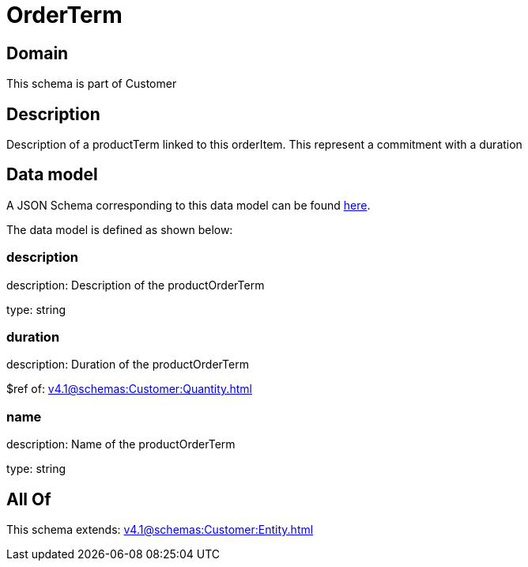 = OrderTerm

[#domain]
== Domain

This schema is part of Customer

[#description]
== Description

Description of a productTerm linked to this orderItem. This represent a commitment with a duration


[#data_model]
== Data model

A JSON Schema corresponding to this data model can be found https://tmforum.org[here].

The data model is defined as shown below:


=== description
description: Description of the productOrderTerm

type: string


=== duration
description: Duration of the productOrderTerm

$ref of: xref:v4.1@schemas:Customer:Quantity.adoc[]


=== name
description: Name of the productOrderTerm

type: string


[#all_of]
== All Of

This schema extends: xref:v4.1@schemas:Customer:Entity.adoc[]
